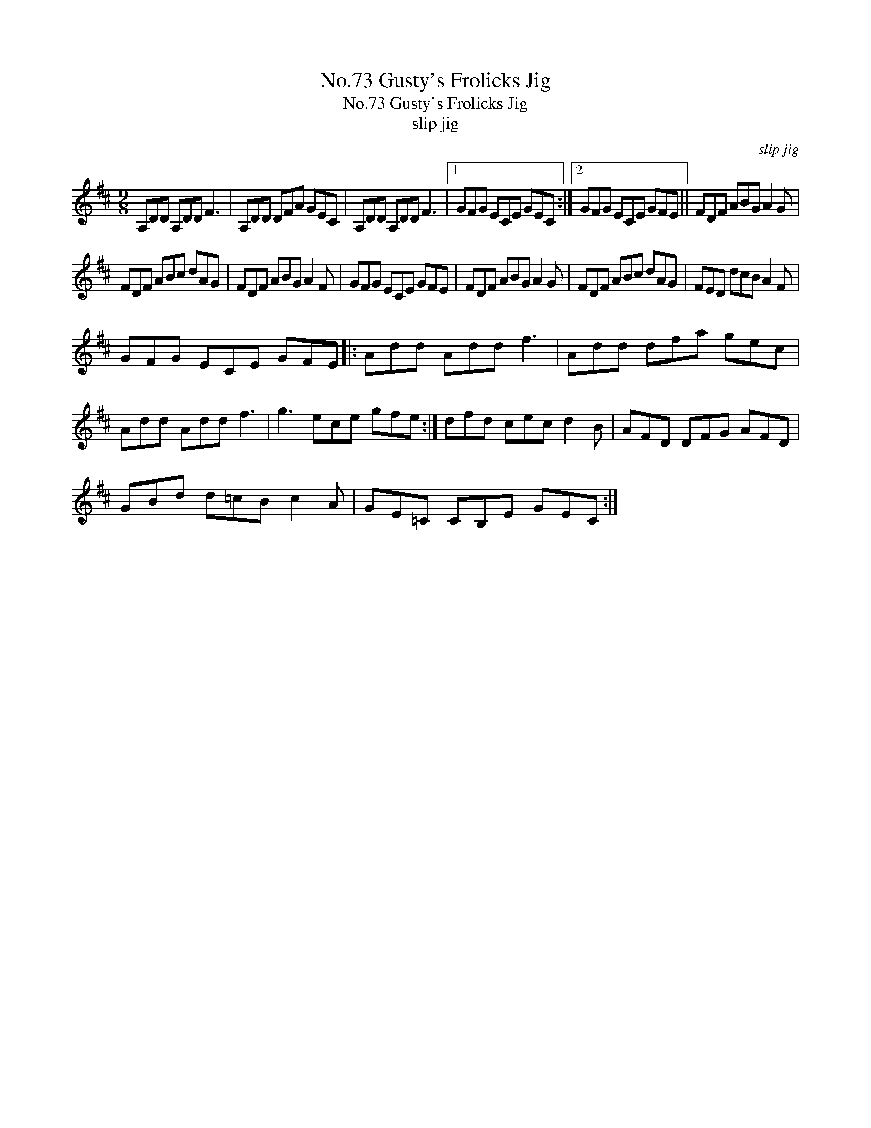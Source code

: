 X:1
T:No.73 Gusty's Frolicks Jig
T:No.73 Gusty's Frolicks Jig
T:slip jig
C:slip jig
L:1/8
M:9/8
K:D
V:1 treble 
V:1
 A,DD A,DD F3 | A,DD DFA GEC | A,DD A,DD F3 |1 GFG ECE GEC :|2 GFG ECE GFE || FDF ABG A2 G | %6
 FDF ABc dAG | FDF ABG A2 F | GFG ECE GFE | FDF ABG A2 G | FDF ABc dAG | FED dcB A2 F | %12
 GFG ECE GFE |: Add Add f3 | Add dfa gec | Add Add f3 | g3 ece gfe :| dfd cec d2 B | AFD DFG AFD | %19
 GBd d=cB c2 A | GE=C CB,E GEC :| %21

